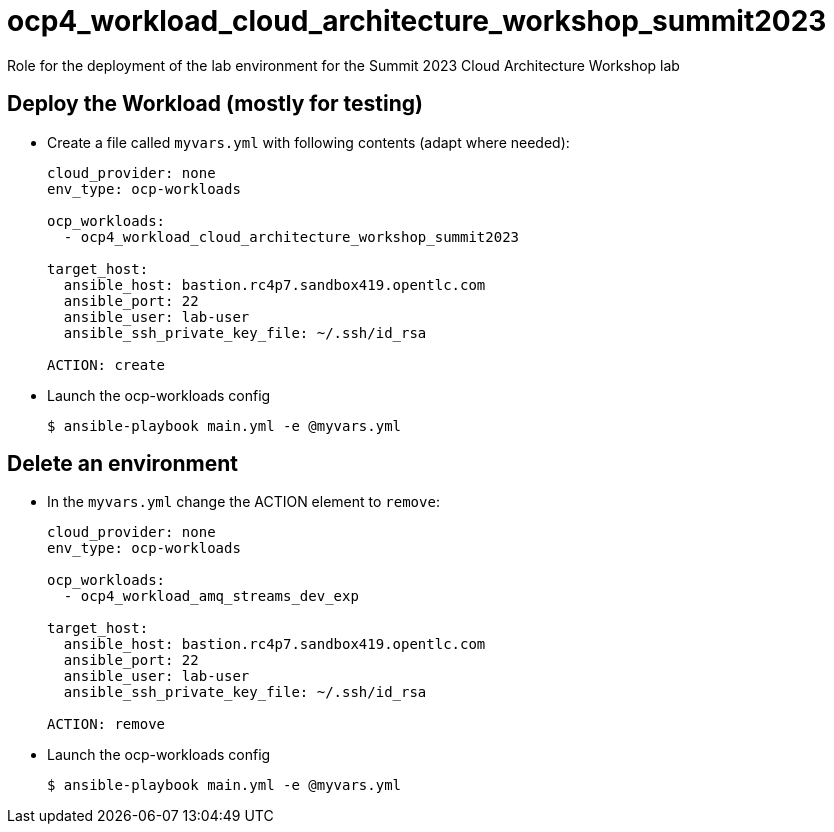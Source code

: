 = ocp4_workload_cloud_architecture_workshop_summit2023

Role for the deployment of the lab environment for the Summit 2023 Cloud Architecture Workshop lab

== Deploy the Workload (mostly for testing)

* Create a file called `myvars.yml` with following contents (adapt where needed):
+
----
cloud_provider: none
env_type: ocp-workloads

ocp_workloads:
  - ocp4_workload_cloud_architecture_workshop_summit2023

target_host:
  ansible_host: bastion.rc4p7.sandbox419.opentlc.com
  ansible_port: 22
  ansible_user: lab-user
  ansible_ssh_private_key_file: ~/.ssh/id_rsa

ACTION: create
----

* Launch the ocp-workloads config
+
----
$ ansible-playbook main.yml -e @myvars.yml
----

== Delete an environment

* In the `myvars.yml` change the ACTION element to `remove`:
+
----
cloud_provider: none
env_type: ocp-workloads

ocp_workloads:
  - ocp4_workload_amq_streams_dev_exp

target_host:
  ansible_host: bastion.rc4p7.sandbox419.opentlc.com
  ansible_port: 22
  ansible_user: lab-user
  ansible_ssh_private_key_file: ~/.ssh/id_rsa

ACTION: remove
----

* Launch the ocp-workloads config
+
----
$ ansible-playbook main.yml -e @myvars.yml
----
